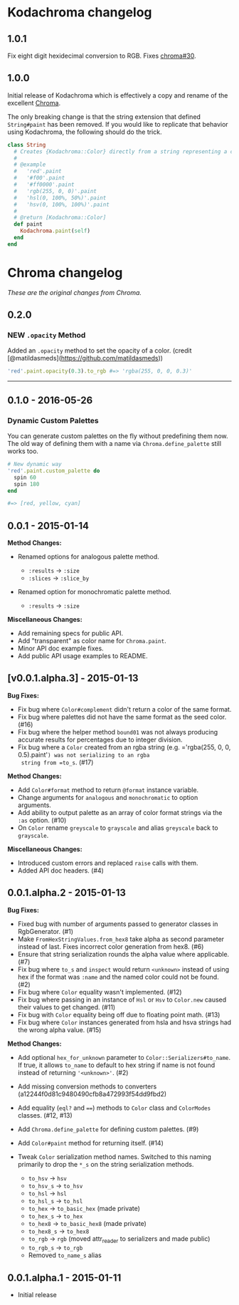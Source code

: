 * Kodachroma changelog

** 1.0.1

Fix eight digit hexidecimal conversion to RGB. Fixes [[https://github.com/jfairbank/chroma/pull/30][chroma#30]].

** 1.0.0

Initial release of Kodachroma which is effectively a copy and rename of the
excellent [[https://github.com/jfairbank/chroma][Chroma]].

The only breaking change is that the string extension that defined
=String#paint= has been removed. If you would like to replicate that behavior
using Kodachroma, the following should do the trick.

#+begin_src ruby
class String
  # Creates {Kodachroma::Color} directly from a string representing a color.
  #
  # @example
  #   'red'.paint
  #   '#f00'.paint
  #   '#ff0000'.paint
  #   'rgb(255, 0, 0)'.paint
  #   'hsl(0, 100%, 50%)'.paint
  #   'hsv(0, 100%, 100%)'.paint
  #
  # @return [Kodachroma::Color]
  def paint
    Kodachroma.paint(self)
  end
end
#+end_src

* Chroma changelog

/These are the original changes from Chroma./

** 0.2.0

*** NEW =.opacity= Method

Added an =.opacity= method to set the opacity of a color. (credit
[@matildasmeds](https://github.com/matildasmeds))

#+BEGIN_SRC ruby
'red'.paint.opacity(0.3).to_rgb #=> 'rgba(255, 0, 0, 0.3)'
#+END_SRC

--------------

** 0.1.0 - 2016-05-26

*** Dynamic Custom Palettes

You can generate custom palettes on the fly without predefining them
now. The old way of defining them with a name via
=Chroma.define_palette= still works too.

#+BEGIN_SRC ruby
# New dynamic way
'red'.paint.custom_palette do
  spin 60
  spin 180
end

#=> [red, yellow, cyan]
#+END_SRC

** 0.0.1 - 2015-01-14

*Method Changes:*

- Renamed options for analogous palette method.

  - =:results= -> =:size=
  - =:slices= -> =:slice_by=

- Renamed option for monochromatic palette method.

  - =:results= -> =:size=

*Miscellaneous Changes:*

- Add remaining specs for public API.
- Add "transparent" as color name for =Chroma.paint=.
- Minor API doc example fixes.
- Add public API usage examples to README.

** [v0.0.1.alpha.3] - 2015-01-13

*Bug Fixes:*

- Fix bug where =Color#complement= didn't return a color of the same
  format.
- Fix bug where palettes did not have the same format as the seed color.
  (#16)
- Fix bug where the helper method =bound01= was not always producing
  accurate results for percentages due to integer division.
- Fix bug where a =Color= created from an rgba string
  (e.g. ='rgba(255, 0, 0, 0.5).paint'=) was not serializing to an rgba
  string from =to_s=. (#17)

*Method Changes:*

- Add =Color#format= method to return =@format= instance variable.
- Change arguments for =analogous= and =monochromatic= to option
  arguments.
- Add ability to output palette as an array of color format strings via
  the =:as= option. (#10)
- On =Color= rename =greyscale= to =grayscale= and alias =greyscale=
  back to =grayscale=.

*Miscellaneous Changes:*

- Introduced custom errors and replaced =raise= calls with them.
- Added API doc headers. (#4)

** 0.0.1.alpha.2 - 2015-01-13

*Bug Fixes:*

- Fixed bug with number of arguments passed to generator classes in
  RgbGenerator. (#1)
- Make =FromHexStringValues.from_hex8= take alpha as second parameter
  instead of last. Fixes incorrect color generation from hex8. (#6)
- Ensure that string serialization rounds the alpha value where
  applicable. (#7)
- Fix bug where =to_s= and =inspect= would return =<unknown>= instead of
  using hex if the format was =:name= and the named color could not be
  found. (#2)
- Fix bug where =Color= equality wasn't implemented. (#12)
- Fix bug where passing in an instance of =Hsl= or =Hsv= to =Color.new=
  caused their values to get changed. (#11)
- Fix bug with =Color= equality being off due to floating point math.
  (#13)
- Fix bug where =Color= instances generated from hsla and hsva strings
  had the wrong alpha value. (#15)

*Method Changes:*

- Add optional =hex_for_unknown= parameter to
  =Color::Serializers#to_name=. If true, it allows =to_name= to default
  to hex string if name is not found instead of returning ='<unknown>'=.
  (#2)
- Add missing conversion methods to converters
  (a12244f0d81c9480490cfb8a472993f54dd9fbd2)
- Add equality (=eql?= and ====) methods to =Color= class and
  =ColorModes= classes. (#12, #13)
- Add =Chroma.define_palette= for defining custom palettes. (#9)
- Add =Color#paint= method for returning itself. (#14)
- Tweak =Color= serialization method names. Switched to this naming
  primarily to drop the =*_s= on the string serialization methods.

  - =to_hsv= -> =hsv=
  - =to_hsv_s= -> =to_hsv=
  - =to_hsl= -> =hsl=
  - =to_hsl_s= -> =to_hsl=
  - =to_hex= -> =to_basic_hex= (made private)
  - =to_hex_s= -> =to_hex=
  - =to_hex8= -> =to_basic_hex8= (made private)
  - =to_hex8_s= -> =to_hex8=
  - =to_rgb= -> =rgb= (moved attr_reader to serializers and made public)
  - =to_rgb_s= -> =to_rgb=
  - Removed =to_name_s= alias

** 0.0.1.alpha.1 - 2015-01-11

- Initial release
